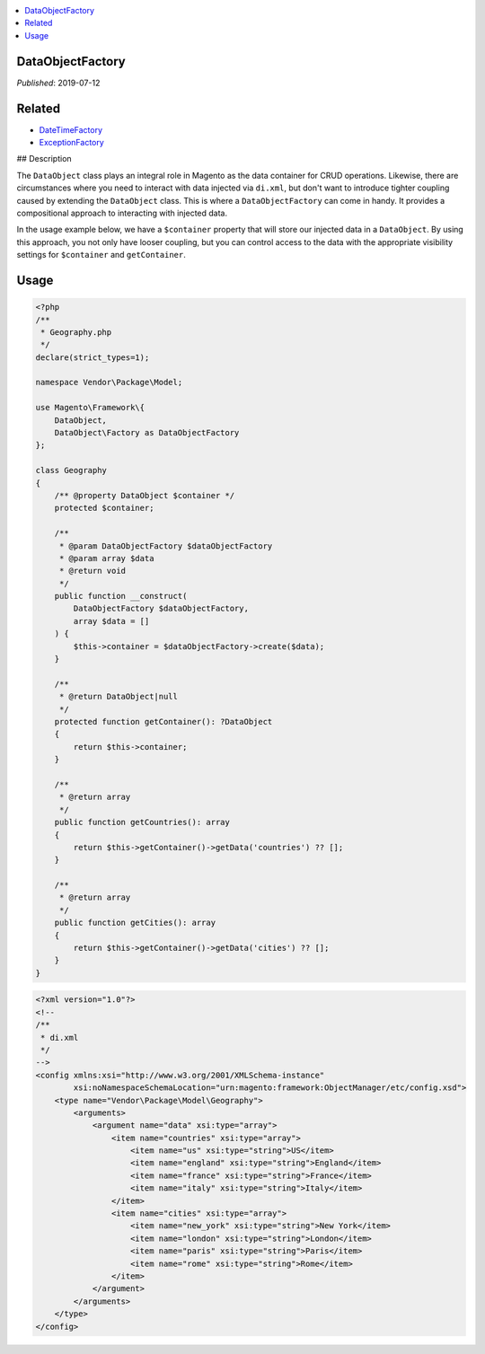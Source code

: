 .. contents:: :local:

DataObjectFactory
=================

*Published*: 2019-07-12

Related
=======

* `DateTimeFactory <DateTimeFactory>`_
* `ExceptionFactory <ExceptionFactory>`_

## Description

The ``DataObject`` class plays an integral role in Magento as the data container for
CRUD operations. Likewise, there are circumstances where you need to interact with
data injected via ``di.xml``, but don't want to introduce tighter coupling caused by
extending the ``DataObject`` class. This is where a ``DataObjectFactory`` can come in
handy. It provides a compositional approach to interacting with injected data.

In the usage example below, we have a ``$container`` property that will store our
injected data in a ``DataObject``. By using this approach, you not only have looser
coupling, but you can control access to the data with the appropriate visibility
settings for ``$container`` and ``getContainer``.

Usage
=====

.. code-block:: php

    <?php
    /**
     * Geography.php
     */
    declare(strict_types=1);

    namespace Vendor\Package\Model;

    use Magento\Framework\{
        DataObject,
        DataObject\Factory as DataObjectFactory
    };

    class Geography
    {
        /** @property DataObject $container */
        protected $container;

        /**
         * @param DataObjectFactory $dataObjectFactory
         * @param array $data
         * @return void
         */
        public function __construct(
            DataObjectFactory $dataObjectFactory,
            array $data = []
        ) {
            $this->container = $dataObjectFactory->create($data);
        }

        /**
         * @return DataObject|null
         */
        protected function getContainer(): ?DataObject
        {
            return $this->container;
        }

        /**
         * @return array
         */
        public function getCountries(): array
        {
            return $this->getContainer()->getData('countries') ?? [];
        }

        /**
         * @return array
         */
        public function getCities(): array
        {
            return $this->getContainer()->getData('cities') ?? [];
        }
    }

.. code-block:: xml

    <?xml version="1.0"?>
    <!--
    /**
     * di.xml
     */
    -->
    <config xmlns:xsi="http://www.w3.org/2001/XMLSchema-instance"
            xsi:noNamespaceSchemaLocation="urn:magento:framework:ObjectManager/etc/config.xsd">
        <type name="Vendor\Package\Model\Geography">
            <arguments>
                <argument name="data" xsi:type="array">
                    <item name="countries" xsi:type="array">
                        <item name="us" xsi:type="string">US</item>
                        <item name="england" xsi:type="string">England</item>
                        <item name="france" xsi:type="string">France</item>
                        <item name="italy" xsi:type="string">Italy</item>
                    </item>
                    <item name="cities" xsi:type="array">
                        <item name="new_york" xsi:type="string">New York</item>
                        <item name="london" xsi:type="string">London</item>
                        <item name="paris" xsi:type="string">Paris</item>
                        <item name="rome" xsi:type="string">Rome</item>
                    </item>
                </argument>
            </arguments>
        </type>
    </config>
